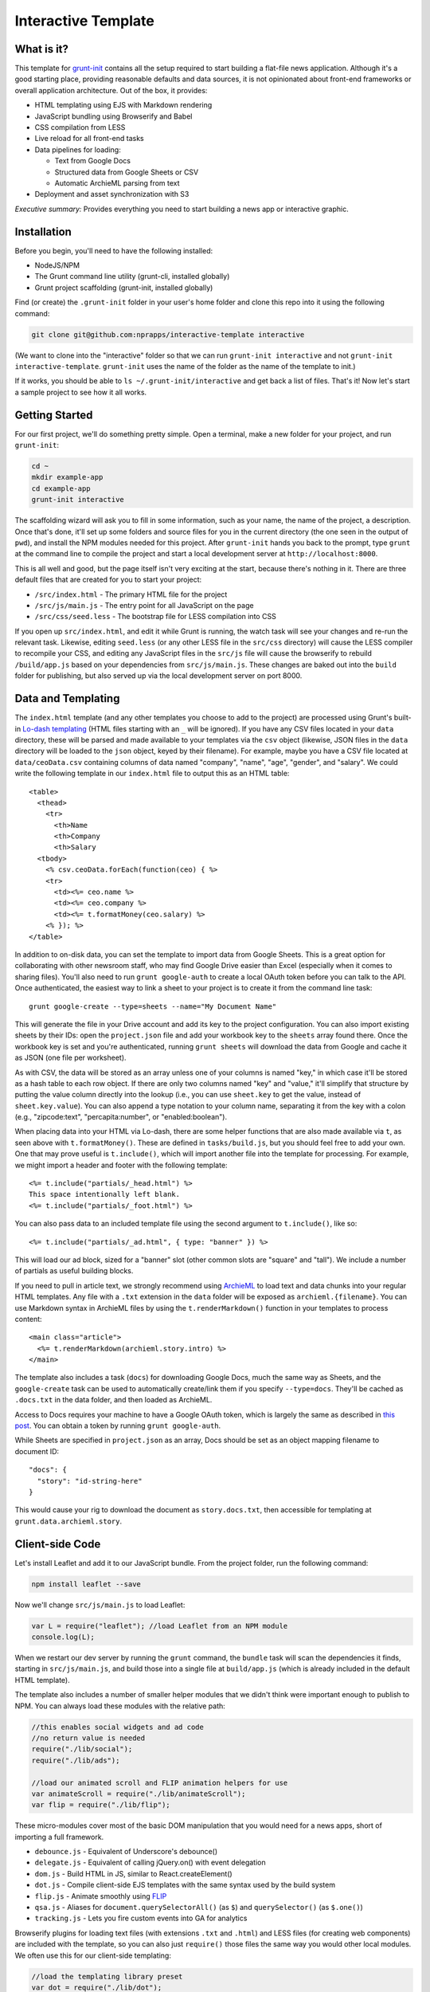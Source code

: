 Interactive Template
=====================

What is it?
-----------

This template for `grunt-init <http://gruntjs.com/project-scaffolding>`_
contains all the setup required to start building a flat-file news application.
Although it's a good starting place, providing reasonable defaults and data 
sources, it is not opinionated about front-end frameworks or overall 
application architecture. Out of the box, it provides:

- HTML templating using EJS with Markdown rendering
- JavaScript bundling using Browserify and Babel
- CSS compilation from LESS
- Live reload for all front-end tasks
- Data pipelines for loading:

  - Text from Google Docs
  - Structured data from Google Sheets or CSV
  - Automatic ArchieML parsing from text

- Deployment and asset synchronization with S3

*Executive summary:* Provides everything you need to start building a
news app or interactive graphic.

Installation
------------

Before you begin, you'll need to have the following installed:

-  NodeJS/NPM
-  The Grunt command line utility (grunt-cli, installed globally)
-  Grunt project scaffolding (grunt-init, installed globally)

Find (or create) the ``.grunt-init`` folder in your user's home folder and
clone this repo into it using the following command:

.. code:: sh

    git clone git@github.com:nprapps/interactive-template interactive

(We want to clone into the "interactive" folder so that we can run
``grunt-init interactive`` and not ``grunt-init interactive-template``.
``grunt-init`` uses the name of the folder as the name of the template to init.)

If it works, you should be able to ``ls ~/.grunt-init/interactive`` and get back a
list of files. That's it! Now let's start a sample project to see how it all
works.

Getting Started
---------------

For our first project, we'll do something pretty simple. Open a terminal,
make a new folder for your project, and run ``grunt-init``:

.. code:: sh

    cd ~
    mkdir example-app
    cd example-app
    grunt-init interactive

The scaffolding wizard will ask you to fill in some information, such as
your name, the name of the project, a description. Once that's done,
it'll set up some folders and source files for you in the current directory
(the one seen in the output of ``pwd``), and install the NPM
modules needed for this project. After ``grunt-init`` hands you back to the prompt,
type ``grunt`` at the command line to compile the project and start a
local development server at ``http://localhost:8000``.

This is all well and good, but the page itself isn't very exciting at
the start, because there's nothing in it. There are three default files
that are created for you to start your project:

-  ``/src/index.html`` - The primary HTML file for the project
-  ``/src/js/main.js`` - The entry point for all JavaScript on the page
-  ``/src/css/seed.less`` - The bootstrap file for LESS compilation into
   CSS

If you open up ``src/index.html``, and edit it while Grunt is running, the
watch task will see your changes and re-run the relevant task. Likewise,
editing ``seed.less`` (or any other LESS file in the ``src/css`` directory)
will cause the LESS compiler to recompile your CSS, and editing any JavaScript
files in the ``src/js`` file will cause the browserify to rebuild
``/build/app.js`` based on your  dependencies from ``src/js/main.js``. These
changes are baked out into the ``build`` folder for publishing, but also
served up via the local development server on port 8000.

Data and Templating
-------------------

The ``index.html`` template (and any other templates you choose to add
to the project) are processed using Grunt's built-in
`Lo-dash templating <https://gruntjs.com/api/grunt.template>`_
(HTML files starting with an ``_`` will be ignored). If you have any CSV
files located in your ``data`` directory, these will be parsed and made
available to your templates via the ``csv`` object (likewise, JSON files
in the ``data`` directory will be loaded to the ``json`` object, keyed
by their filename). For example, maybe you have a CSV file located at
``data/ceoData.csv`` containing columns of data named "company", "name",
"age", "gender", and "salary". We could write the following template in
our ``index.html`` file to output this as an HTML table::

    <table>
      <thead>
        <tr>
          <th>Name
          <th>Company
          <th>Salary
      <tbody>
        <% csv.ceoData.forEach(function(ceo) { %>
        <tr>
          <td><%= ceo.name %>
          <td><%= ceo.company %>
          <td><%= t.formatMoney(ceo.salary) %>
        <% }); %>
    </table>

In addition to on-disk data, you can set the template to import data from
Google Sheets. This is a great option for collaborating with other newsroom
staff, who may find Google Drive easier than Excel (especially when it comes
to sharing files). You'll also need to run ``grunt google-auth`` to create a
local OAuth token before you can talk to the API. Once authenticated, the
easiest way to link a sheet to your project is to create it from the command
line task::

    grunt google-create --type=sheets --name="My Document Name"

This will generate the file in your Drive account and add its key to the
project configuration. You can also import existing sheets by their IDs: open
the ``project.json`` file and add your workbook key to the ``sheets`` array
found there.  Once the workbook key is set and you're authenticated, running
``grunt sheets`` will download the data from Google and cache it as JSON (one
file per worksheet). 

As with CSV, the data will be stored as an array unless one of your columns is
named "key," in which case it'll be stored as a hash table to each row object.
If there are only two columns named "key" and "value," it'll simplify that
structure by putting the value column directly into the lookup (i.e., you can
use ``sheet.key`` to get the value, instead of ``sheet.key.value``). You can
also append a type notation to your column name, separating it from the key
with a colon (e.g., "zipcode:text", "percapita:number", or "enabled:boolean").

When placing data into your HTML via Lo-dash, there are some helper
functions that are also made available via ``t``, as seen above with
``t.formatMoney()``. These are defined in ``tasks/build.js``, but you
should feel free to add your own. One that may prove useful is
``t.include()``, which will import another file into the template for
processing. For example, we might import a header and footer with the
following template::

    <%= t.include("partials/_head.html") %>
    This space intentionally left blank.
    <%= t.include("partials/_foot.html") %>

You can also pass data to an included template file using the second argument
to ``t.include()``, like so::

    <%= t.include("partials/_ad.html", { type: "banner" }) %>

This will load our ad block, sized for a "banner" slot (other common slots are "square" and "tall"). We include a number of partials as useful building blocks.

If you need to pull in article text, we strongly recommend using
`ArchieML <http://archieml.org>`_ to load text and data chunks into your
regular HTML templates. Any file with a ``.txt`` extension in the ``data``
folder will be exposed as ``archieml.{filename}``. You can use Markdown
syntax in ArchieML files by using the ``t.renderMarkdown()`` function in your
templates to process content::

    <main class="article">
      <%= t.renderMarkdown(archieml.story.intro) %>
    </main>

The template also includes a task (``docs``) for downloading Google Docs, much
the same way as Sheets, and the ``google-create`` task can be used to
automatically create/link them if you specify ``--type=docs``. They'll be
cached as ``.docs.txt`` in the data folder, and then loaded as ArchieML.

Access to Docs requires your machine to have a
Google OAuth token, which is largely the same as described in `this post
<http://blog.apps.npr.org/2015/03/02/app-template-oauth.html>`_.
You can obtain a token by running ``grunt google-auth``.

While Sheets are specified in ``project.json`` as an array, Docs should be set
as an object mapping filename to document ID::

    "docs": {
      "story": "id-string-here"
    }

This would cause your rig to download the document as ``story.docs.txt``, then
accessible for templating at ``grunt.data.archieml.story``.

Client-side Code
----------------

Let's install Leaflet and add it to our JavaScript bundle. From the
project folder, run the following command:

.. code:: sh

    npm install leaflet --save

Now we'll change ``src/js/main.js`` to load Leaflet:

.. code:: javascript

    var L = require("leaflet"); //load Leaflet from an NPM module
    console.log(L);

When we restart our dev server by running the ``grunt`` command, the
``bundle`` task will scan the dependencies it finds, starting in
``src/js/main.js``, and build those into a single file at ``build/app.js``
(which is already included in the default HTML template). 

The template also includes a number of smaller helper modules that we didn't
think were important enough to publish to NPM. You can always load these
modules with the relative path:

.. code:: javascript

    //this enables social widgets and ad code
    //no return value is needed
    require("./lib/social");
    require("./lib/ads");

    //load our animated scroll and FLIP animation helpers for use
    var animateScroll = require("./lib/animateScroll");
    var flip = require("./lib/flip");

These micro-modules cover most of the basic DOM manipulation that you would need
for a news apps, short of importing a full framework.

* ``debounce.js`` - Equivalent of Underscore's debounce()
* ``delegate.js`` - Equivalent of calling jQuery.on() with event delegation
* ``dom.js`` - Build HTML in JS, similar to React.createElement()
* ``dot.js`` - Compile client-side EJS templates with the same syntax used by the build system
* ``flip.js`` - Animate smoothly using `FLIP <https://aerotwist.com/blog/flip-your-animations/>`_
* ``qsa.js`` - Aliases for ``document.querySelectorAll()`` (as ``$``) and ``querySelector()`` (as ``$.one()``)
* ``tracking.js`` - Lets you fire custom events into GA for analytics

Browserify plugins for loading text files (with extensions ``.txt`` and
``.html``) and LESS files (for creating web components) are included with the
template, so you can also just ``require()`` those files the same way you
would other local modules. We often use this for our client-side templating:

.. code:: javascript

    //load the templating library preset
    var dot = require("./lib/dot");

    //get the template source and compile it
    var template = dot.compile( require("./_tmpl.html") );

In a similar fashion, to add more CSS to our project, we would create a new
LESS file in ``src/css``, then update our ``src/css/seed.less`` file to import
it like so:

.. code:: less

    @import "variables"; //import src/css/variables.less
    @import "base"; //import src/css/base.less
    @import "project"; //import src/css/project.less

From this point, we can continue adding new HTML templates, new
JavaScript files, and new LESS imports, just by following these
conventions. Our page will be regenerated as we make changes as long as
the default Grunt task is running, and the built-in live reload server
will even refresh the page for us!

Note that both the LESS and JS bundle tasks are designed to be easily
extensible: if you need to output multiple bundles for separate pages (such as
a primary page and a secondary embedded widget), you can add new seeds to
these files relatively easily, and then share code between both bundles.

Publishing your work
--------------------

By default, this template can publish to S3. Two publication targets are set
in ``project.json``: stage and live. Running ``grunt publish`` will push
contents of the build folder to the staging bucket and path. To push to the
live bucket, you must first set ``production: true`` in your ``project.json``
file, then run ``grunt publish:live``. This is to protect against accidental
publication.

When you run ``grunt  publish``, it will read your AWS credentials from the
standard AWS  environment variables (``AWS_ACCESS_KEY_ID`` and 
``AWS_SECRET_ACCESS_KEY``). You must have these variables set before
publication. You should also make sure  your files have been rebuilt first,
either by running the default task  or by running the ``static`` task (``grunt
static publish`` will do  both).

Thinking about tasks
---------------------

All of the above processes--templating, compiling styles and JavaScript, and
running the development server--are included in the default build task. This
process is composed out of smaller tasks, some of which in turn are themselves
composites of smaller units of work. We organize them in the ``Gruntfile.js``
file, but all code should be written and loaded from the ``tasks`` folder.

Conceptually, applications built on this template are organized around the
idea that we take inputs from various locations (``src``, ``data``, or a
remote API) and produce a static set of files in ``build``. Whenever possible,
these tasks are largely stateless: they do not retain or re-use information
between runs.

The default tasks currently defined by the rig are:

-  ``archieml`` - Load text files onto ``grunt.data.archieml``
-  ``build`` - Process HTML templates
-  ``bundle`` - Compile JS into the app.js file
-  ``clean`` - Delete the build folder to start again from scratch
-  ``connect`` - Start the dev server
-  ``copy`` - Copy all assets over to the build folder
-  ``cron`` - Run a series of build tasks at regular intervals (for automated publishing, like election results)
-  ``csv`` - Load CSV files onto ``grunt.data.csv``
-  ``docs`` - Download Google Docs and save as .txt
-  ``google-auth`` - Authorize against the Drive API for downloading private files from Google, such as Docs and Sheets files.
-  ``google-create`` - Create a Google Drive file and link it into the project config
-  ``issues`` - Create a default set of GitHub issues in a project repo, as defined in ``issues.csv``
-  ``json`` - Load JSON files onto ``grunt.data.json``
-  ``less`` - Compile LESS files into CSS
-  ``publish`` - Push files to S3 or other endpoints
-  ``sheets`` - Download data from Google Sheets and save as JSON files
-  ``static`` - Run all generation tasks, but do not start the watches or dev server
-  ``sync`` - Synchronize gitignored assets in ``src/assets/synced`` with the S3 bucket
-  ``systemd`` - Generate a SystemD service file for running the build process automatically
-  ``template`` - Load data files and process HTML templates
-  ``watch`` - Watch various directories and perform partial builds when they change

Knowing that these tasks are composable, we can use it to perform selective
operations, not just full builds. 

For example, a common problem is to quickly hotfix the JavaScript bundle for a
project. To do this, we want to clear out the contents of the build folder,
assemble just the JS scripts, and then publish it. So we might run ``grunt
clean bundle publish:live``.

Similarly, let's say we just want to update the HTML for a project with fresh
edits from Google, but not take the time to build or upload scripts, assets,
and styles. We'll want to use the "template" meta-task, defined in the
Gruntfile, which loads all our data and runs the ``build`` task to generate
HTML against it. So for this, we might run ``grunt docs sheets clean template
publish:live``.

Finally, on some projects, it may make sense to define a validation step that
checks data for integrity before continuing the build process (example: `our
liveblog rig 
<https://github.com/nprapps/liveblog-standalone/blob/master/tasks/validate.js>`_).
By creating this task and then adding it to the "content" meta-task, it will
run every time the template loads. Then we can run ``grunt docs sheets
content`` to load and validate fresh data, without needing to start the entire
rig or run all of the other things it can do.

Where does everything go?
-------------------------

::

    ├── auth.json - authentication information for S3 and other endpoints
    ├── build - generated, not checked in or included before the first build
    │   ├── assets
    │   ├── app.js
    │   ├── index.html
    │   └── style.css
    ├── data - folder for all JSON/CSV/ArchieML data files
    ├── Gruntfile.js
    ├── package.json - Node dependencies and metadata
    ├── project.json - various project configuration
    ├── src
    │   ├── assets - files will be automatically copied to /build/assets
    │   ├── css - LESS files
    │   ├── index.html
    │   ├── partials - directory containing boilerplate template sections
    │   └── js
    │       ├── main.js
    │       └── lib - directory for useful micro-modules
    └── tasks - All Grunt tasks


Technicalities
--------------

This template is licensed under the MIT License, so you are free to do
whatever you want with it. If you update or improve the Grunt tasks contained
inside, we'd love to hear from you.

By default, the projects generated by this template are licensed under the
GPLv3, and we whole-heartedly recommend its usage. However, given that the
template itself is MIT-licensed, you are free to replace ``root/license.txt``
with the legal text of your choice, or remove it entirely.
